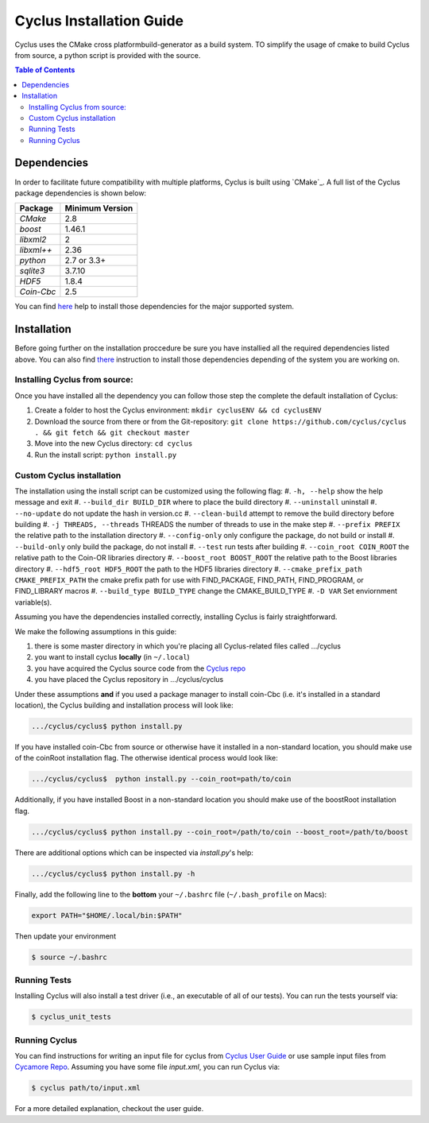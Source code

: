 ###########
Cyclus Installation Guide
###########

Cyclus uses the CMake cross platformbuild-generator as a build system. TO
simplify the usage of cmake to build Cyclus from source, a python script is
provided with the source.

.. contents:: Table of Contents

******************************
Dependencies
******************************

In order to facilitate future compatibility with multiple platforms,
Cyclus is built using `CMake`_. A full list of the Cyclus package
dependencies is shown below:

====================   ==================
Package                Minimum Version
====================   ==================
`CMake`                2.8
`boost`                1.46.1
`libxml2`              2
`libxml++`             2.36
`python`               2.7 or 3.3+
`sqlite3`              3.7.10
`HDF5`                 1.8.4
`Coin-Cbc`             2.5
====================   ==================

You can find `here <DEPENDENCIES.rst>`_  help to install those dependencies for
the major supported system.

******************************
Installation
******************************

Before going further on the installation proccedure be sure you have installied
all the required dependencies listed above. You can also find `there
<DEPENDENCIES.rst>`_ instruction to install those dependencies depending of the
system you are working on.

Installing Cyclus from source:
=============================================
 
Once you have installed all the dependency you can follow those step the
complete the default installation of Cyclus:

#. Create a folder to host the Cyclus environment: ``mkdir cyclusENV && cd
   cyclusENV``
#. Download the source from there
   or from the Git-repository: ``git clone https://github.com/cyclus/cyclus . &&
   git fetch && git checkout master``
#. Move into the new Cyclus directory:  ``cd cyclus``
#. Run the install script: ``python install.py``




Custom Cyclus installation
============================================

The installation using the install script can be customized using the following
flag:
#.  ``-h, --help``                         show the help message and exit
#.  ``--build_dir BUILD_DIR``              where to place the build directory
#.  ``--uninstall``                        uninstall
#.  ``--no-update``                        do not update the hash in version.cc
#.  ``--clean-build``                      attempt to remove the build directory before building
#.  ``-j THREADS, --threads``              THREADS the number of threads to use in the make step
#.  ``--prefix PREFIX``                    the relative path to the installation directory
#.  ``--config-only``                      only configure the package, do not build or install
#.  ``--build-only``                       only build the package, do not install
#.  ``--test``                             run tests after building
#.  ``--coin_root COIN_ROOT``              the relative path to the Coin-OR libraries directory
#.  ``--boost_root BOOST_ROOT``            the relative path to the Boost libraries directory
#.  ``--hdf5_root HDF5_ROOT``              the path to the HDF5 libraries directory
#.  ``--cmake_prefix_path CMAKE_PREFIX_PATH`` the cmake prefix path for use with FIND_PACKAGE, FIND_PATH, FIND_PROGRAM, or FIND_LIBRARY macros
#.  ``--build_type BUILD_TYPE`` change  the CMAKE_BUILD_TYPE
#.  ``-D VAR``                Set enviornment variable(s).

Assuming you have the dependencies installed correctly, installing Cyclus is
fairly straightforward.

We make the following assumptions in this guide:

#. there is some master directory in which you're placing all
   Cyclus-related files called .../cyclus
#. you want to install cyclus **locally** (in ``~/.local``)
#. you have acquired the Cyclus source code from the `Cyclus repo`_
#. you have placed the Cyclus repository in .../cyclus/cyclus

Under these assumptions **and** if you used a package manager to
install coin-Cbc (i.e. it's installed in a standard location), the
Cyclus building and installation process will look like:

.. code-block:: bash

    .../cyclus/cyclus$ python install.py

If you have installed coin-Cbc from source or otherwise have it
installed in a non-standard location, you should make use of the
coinRoot installation flag. The otherwise identical process would look
like:

.. code-block:: bash

    .../cyclus/cyclus$  python install.py --coin_root=path/to/coin

Additionally, if you have installed Boost in a non-standard location
you should make use of the boostRoot installation flag.

.. code-block:: bash

    .../cyclus/cyclus$ python install.py --coin_root=/path/to/coin --boost_root=/path/to/boost

There are additional options which can be inspected via `install.py`'s help:

.. code-block:: bash

    .../cyclus/cyclus$ python install.py -h

Finally, add the following line to the **bottom** your ``~/.bashrc`` file
(``~/.bash_profile`` on Macs):

.. code-block:: bash

    export PATH="$HOME/.local/bin:$PATH"

Then update your environment

.. code-block:: bash

    $ source ~/.bashrc

Running Tests
=============

Installing Cyclus will also install a test driver (i.e., an executable of all of
our tests). You can run the tests yourself via:

.. code-block:: bash

    $ cyclus_unit_tests

Running Cyclus
==============

You can find instructions for writing an input file for cyclus from `Cyclus User
Guide`_ or use sample input files from `Cycamore Repo`_. Assuming you have some
file `input.xml`, you can run Cyclus via:

.. code-block:: bash

    $ cyclus path/to/input.xml

For a more detailed explanation, checkout the user guide.

.. _`Cyclus Homepage`: http://fuelcycle.org/
.. _`Cyclus User Guide`: http://fuelcycle.org/user/index.html
.. _`Cyclus repo`: https://github.com/cyclus/cyclus
.. _`Cycamore Repo`: https://github.com/cyclus/cycamore


